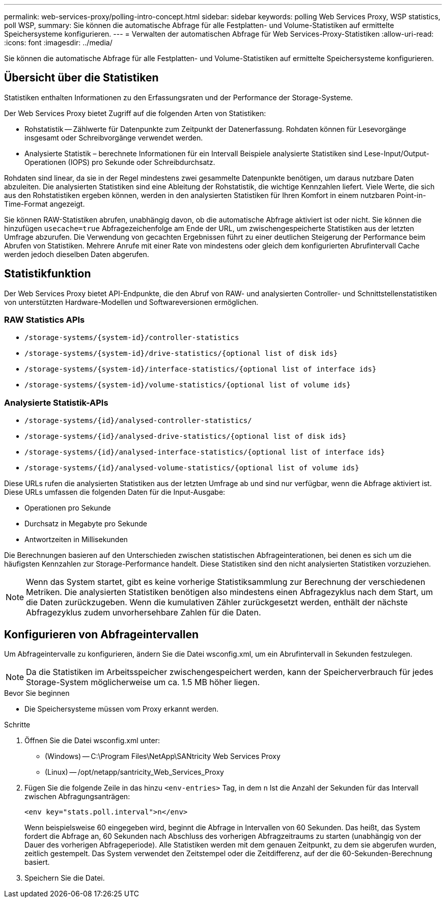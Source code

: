 ---
permalink: web-services-proxy/polling-intro-concept.html 
sidebar: sidebar 
keywords: polling Web Services Proxy, WSP statistics, poll WSP, 
summary: Sie können die automatische Abfrage für alle Festplatten- und Volume-Statistiken auf ermittelte Speichersysteme konfigurieren. 
---
= Verwalten der automatischen Abfrage für Web Services-Proxy-Statistiken
:allow-uri-read: 
:icons: font
:imagesdir: ../media/


[role="lead"]
Sie können die automatische Abfrage für alle Festplatten- und Volume-Statistiken auf ermittelte Speichersysteme konfigurieren.



== Übersicht über die Statistiken

Statistiken enthalten Informationen zu den Erfassungsraten und der Performance der Storage-Systeme.

Der Web Services Proxy bietet Zugriff auf die folgenden Arten von Statistiken:

* Rohstatistik -- Zählwerte für Datenpunkte zum Zeitpunkt der Datenerfassung. Rohdaten können für Lesevorgänge insgesamt oder Schreibvorgänge verwendet werden.
* Analysierte Statistik – berechnete Informationen für ein Intervall Beispiele analysierte Statistiken sind Lese-Input/Output-Operationen (IOPS) pro Sekunde oder Schreibdurchsatz.


Rohdaten sind linear, da sie in der Regel mindestens zwei gesammelte Datenpunkte benötigen, um daraus nutzbare Daten abzuleiten. Die analysierten Statistiken sind eine Ableitung der Rohstatistik, die wichtige Kennzahlen liefert. Viele Werte, die sich aus den Rohstatistiken ergeben können, werden in den analysierten Statistiken für Ihren Komfort in einem nutzbaren Point-in-Time-Format angezeigt.

Sie können RAW-Statistiken abrufen, unabhängig davon, ob die automatische Abfrage aktiviert ist oder nicht. Sie können die hinzufügen `usecache=true` Abfragezeichenfolge am Ende der URL, um zwischengespeicherte Statistiken aus der letzten Umfrage abzurufen. Die Verwendung von gecachten Ergebnissen führt zu einer deutlichen Steigerung der Performance beim Abrufen von Statistiken. Mehrere Anrufe mit einer Rate von mindestens oder gleich dem konfigurierten Abrufintervall Cache werden jedoch dieselben Daten abgerufen.



== Statistikfunktion

Der Web Services Proxy bietet API-Endpunkte, die den Abruf von RAW- und analysierten Controller- und Schnittstellenstatistiken von unterstützten Hardware-Modellen und Softwareversionen ermöglichen.



=== RAW Statistics APIs

* `+/storage-systems/{system-id}/controller-statistics+`
* `+/storage-systems/{system-id}/drive-statistics/{optional list of disk ids}+`
* `+/storage-systems/{system-id}/interface-statistics/{optional list of interface ids}+`
* `+/storage-systems/{system-id}/volume-statistics/{optional list of volume ids}+`




=== Analysierte Statistik-APIs

* `+/storage-systems/{id}/analysed-controller-statistics/+`
* `+/storage-systems/{id}/analysed-drive-statistics/{optional list of disk ids}+`
* `+/storage-systems/{id}/analysed-interface-statistics/{optional list of interface ids}+`
* `+/storage-systems/{id}/analysed-volume-statistics/{optional list of volume ids}+`


Diese URLs rufen die analysierten Statistiken aus der letzten Umfrage ab und sind nur verfügbar, wenn die Abfrage aktiviert ist. Diese URLs umfassen die folgenden Daten für die Input-Ausgabe:

* Operationen pro Sekunde
* Durchsatz in Megabyte pro Sekunde
* Antwortzeiten in Millisekunden


Die Berechnungen basieren auf den Unterschieden zwischen statistischen Abfrageinterationen, bei denen es sich um die häufigsten Kennzahlen zur Storage-Performance handelt. Diese Statistiken sind den nicht analysierten Statistiken vorzuziehen.


NOTE: Wenn das System startet, gibt es keine vorherige Statistiksammlung zur Berechnung der verschiedenen Metriken. Die analysierten Statistiken benötigen also mindestens einen Abfragezyklus nach dem Start, um die Daten zurückzugeben. Wenn die kumulativen Zähler zurückgesetzt werden, enthält der nächste Abfragezyklus zudem unvorhersehbare Zahlen für die Daten.



== Konfigurieren von Abfrageintervallen

Um Abfrageintervalle zu konfigurieren, ändern Sie die Datei wsconfig.xml, um ein Abrufintervall in Sekunden festzulegen.


NOTE: Da die Statistiken im Arbeitsspeicher zwischengespeichert werden, kann der Speicherverbrauch für jedes Storage-System möglicherweise um ca. 1.5 MB höher liegen.

.Bevor Sie beginnen
* Die Speichersysteme müssen vom Proxy erkannt werden.


.Schritte
. Öffnen Sie die Datei wsconfig.xml unter:
+
** (Windows) -- C:\Program Files\NetApp\SANtricity Web Services Proxy
** (Linux) -- /opt/netapp/santricity_Web_Services_Proxy


. Fügen Sie die folgende Zeile in das hinzu `<env-entries>` Tag, in dem `n` Ist die Anzahl der Sekunden für das Intervall zwischen Abfragungsanträgen:
+
[listing]
----
<env key="stats.poll.interval">n</env>
----
+
Wenn beispielsweise 60 eingegeben wird, beginnt die Abfrage in Intervallen von 60 Sekunden. Das heißt, das System fordert die Abfrage an, 60 Sekunden nach Abschluss des vorherigen Abfragzeitraums zu starten (unabhängig von der Dauer des vorherigen Abfrageperiode). Alle Statistiken werden mit dem genauen Zeitpunkt, zu dem sie abgerufen wurden, zeitlich gestempelt. Das System verwendet den Zeitstempel oder die Zeitdifferenz, auf der die 60-Sekunden-Berechnung basiert.

. Speichern Sie die Datei.

